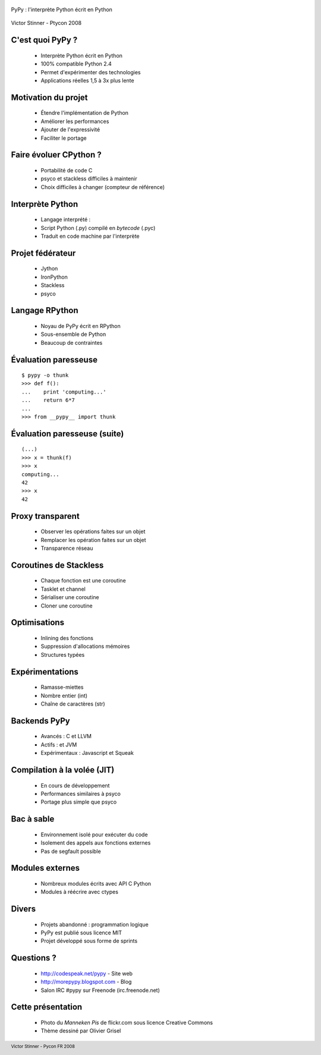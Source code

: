  .. footer:: Victor Stinner - Pycon FR 2008

PyPy : l'interprète Python écrit en Python

 .. image:: manneken_pis2.jpg
    :align: center

Victor Stinner - Ptycon 2008

C'est quoi PyPy ?
=================

 * Interprète Python écrit en Python
 * 100% compatible Python 2.4
 * Permet d'expérimenter des technologies
 * Applications réelles 1,5 à 3x plus lente

Motivation du projet
====================

 * Étendre l'implémentation de Python
 * Améliorer les performances
 * Ajouter de l'expressivité
 * Faciliter le portage

Faire évoluer CPython ?
=======================

 * Portabilité de code C
 * psyco et stackless difficiles à maintenir
 * Choix difficiles à changer (compteur de référence)

Interprète Python
=================

 * Langage interprété :
 * Script Python (.py) compilé en *bytecode* (.pyc)
 * Traduit en code machine par l'interprète

Projet fédérateur
=================

 * Jython
 * IronPython
 * Stackless
 * psyco

Langage RPython
===============

 * Noyau de PyPy écrit en RPython
 * Sous-ensemble de Python
 * Beaucoup de contraintes

Évaluation paresseuse
=====================

::

    $ pypy -o thunk
    >>> def f():
    ...    print 'computing...'
    ...    return 6*7
    ...
    >>> from __pypy__ import thunk

Évaluation paresseuse (suite)
=============================

::

    (...)
    >>> x = thunk(f)
    >>> x
    computing...
    42
    >>> x
    42

Proxy transparent
=================

 * Observer les opérations faites sur un objet
 * Remplacer les opération faites sur un objet
 * Transparence réseau

Coroutines de Stackless
=======================

 * Chaque fonction est une coroutine
 * Tasklet et channel
 * Sérialiser une coroutine
 * Cloner une coroutine

Optimisations
=============

 * Inlining des fonctions
 * Suppression d'allocations mémoires
 * Structures typées

Expérimentations
================

 * Ramasse-miettes
 * Nombre entier (int)
 * Chaîne de caractères (str)

Backends PyPy
=============

 * Avancés : C et LLVM
 * Actifs : et  JVM
 * Expérimentaux : Javascript et Squeak

Compilation à la volée (JIT)
============================

 * En cours de développement
 * Performances similaires à psyco
 * Portage plus simple que psyco

Bac à sable
===========

 * Environnement isolé pour exécuter du code
 * Isolement des appels aux fonctions externes
 * Pas de segfault possible

Modules externes
================

 * Nombreux modules écrits avec API C Python
 * Modules à réécrire avec ctypes

Divers
======

 * Projets abandonné : programmation logique
 * PyPy est publié sous licence MIT
 * Projet développé sous forme de sprints

Questions ?
===========

 * http://codespeak.net/pypy - Site web
 * http://morepypy.blogspot.com - Blog
 * Salon IRC #pypy sur Freenode (irc.freenode.net)

Cette présentation
==================

 * Photo du *Manneken Pis* de flickr.com sous licence Creative Commons
 * Thème dessiné par Olivier Grisel

